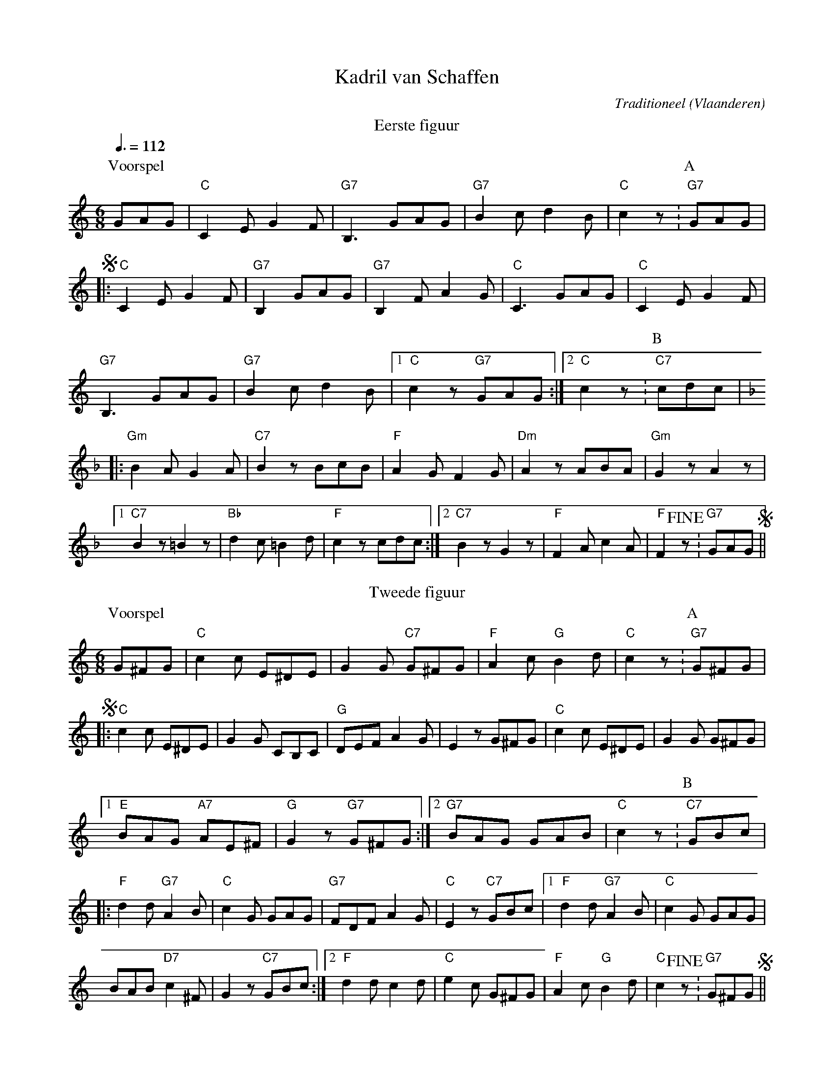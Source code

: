 X:1
T:Kadril van Schaffen
C:Traditioneel
O:Vlaanderen
Z:Bert Van Vreckem <bert.vanvreckem@gmail.com> 2005-09-20
M:6/8
L:1/8
Q:3/8=112
K:C
T:Eerste figuur
[P:Voorspel] GAG|"C"C2E G2F|"G7"B,3 GAG|"G7"B2c d2B|"C"c2z .| [P:A] "G7"GAG|
+segno+|:"C"C2E G2F|"G7"B,2 GAG|"G7"B,2F A2G|"C"C3 GAG|"C"C2E G2F|
"G7"B,3 GAG|"G7"B2c d2B|[1"C"c2z "G7"GAG:|[2"C"c2 z .| [P:B] "C7"cdc|
[K:F]|:"Gm"B2A G2A|"C7"B2z BcB|"F"A2G F2G|"Dm"A2z ABA|"Gm"G2z A2z|
[1"C7"B2z =B2z|"Bb"d2c =B2d|"F"c2z cdc:|\
[2"C7"B2z G2z|"F"F2A c2A|"F"F2+fine+z .| "G7"GAG+segno+||
T:Tweede figuur
[K:C] [P:Voorspel] G^FG|"C"c2c E^DE|G2G "C7"G^FG|"F"A2c "G"B2d|"C"c2z .| [P:A] "G7"G^FG|
+segno+|:"C"c2c E^DE|G2G CB,C|"G"DEF A2G|E2z G^FG|"C"c2c E^DE|G2G G^FG|
[1"E"BAG "A7"AE^F|"G"G2z "G7"G^FG:|[2"G7"BAG GAB|"C"c2z .| [P:B] "C7"GBc|
|:"F"d2d "G7"A2B|"C"c2G GAG|"G7"FDF A2G|"C"E2z "C7"GBc|[1"F"d2d "G7"A2B|"C"c2G GAG|
BAB"D7"c2^F|G2z "C7"GBc:|[2"F"d2d c2d|"C"e2c G^FG|\
"F"A2c "G"B2d|"C"c2+fine+z .| "G7"G^FG+segno+||
T:Derde figuur
[P:Voorspel] C|"C"G^FG "F"A=FA|"C"G2E C2E|"D7"D2^D E2^F|"G"G3- Gz .| [P:A] "G7"C|
+segno+|:"C"G^FG "F"A=FA|"C"G2E C2E|"G7"F2D C2B,|"C"C2E Gz C|G^FG "F"A=FA|
"C"G2E C2E|[1"D7"D2^D E2^F|"G"G3- Gz "G7"C:|[2D2B "D7"AE^F|"G"G3 -Gz .| [P:B] G|
|:"F"A^GA dcB|"C"c2G Ez G|"G7"A2F EFG|"C"A2G Ez G|"F"A^GA dcB|
"C"c2G Ez G|[1"F"A^GA "D7"cBc|"G7"d3- dz G:|\
[2"F"AFA "G7"BGB|"C"c3- c2+fine+z .| "G7"C+segno+||
T:Vierde figuur
[M:2/4] [P:Voorspel] G|"C".c.c.c.B|.c.G zG|"F"A>F "G7"AB|"C"c2z .| [P:A]G|
+segno+"C".c.c.c.B|.c.G zG|"F"A>F Ac|"C"e2 ze|"D7".d.d.d.c|.d.d ze|d>cBA|"G7"G2 zG|
G>^FGA|B2 zB|B>^ABc|d2 zG|B>AGG|d>cBB|d>^cde|ez .| [P:B] GG|
w:**** ** **** ** **** **** **** * Si tu
"C"c4-|ce"G7"^de|("C"c4|G)z e>e|("G7"d4|G)z d>d|("C"e4|c) z"G7"GG|
w:veux,_ faire mon bon-heur,_ Mar-gha-ri-te, Mar-gha-ri-te. Si tu
"C"c4-|ce"G7"^de|("C"c4|G)z e>e|"Dm"d2 f2|"G7"e2 d2|"C"c4-|c2+fine+ .| zG+segno+||
w:veux,_ faire mon bon-heur,_ Mar-gha-rit', donne-moi ton coeur!_ *
